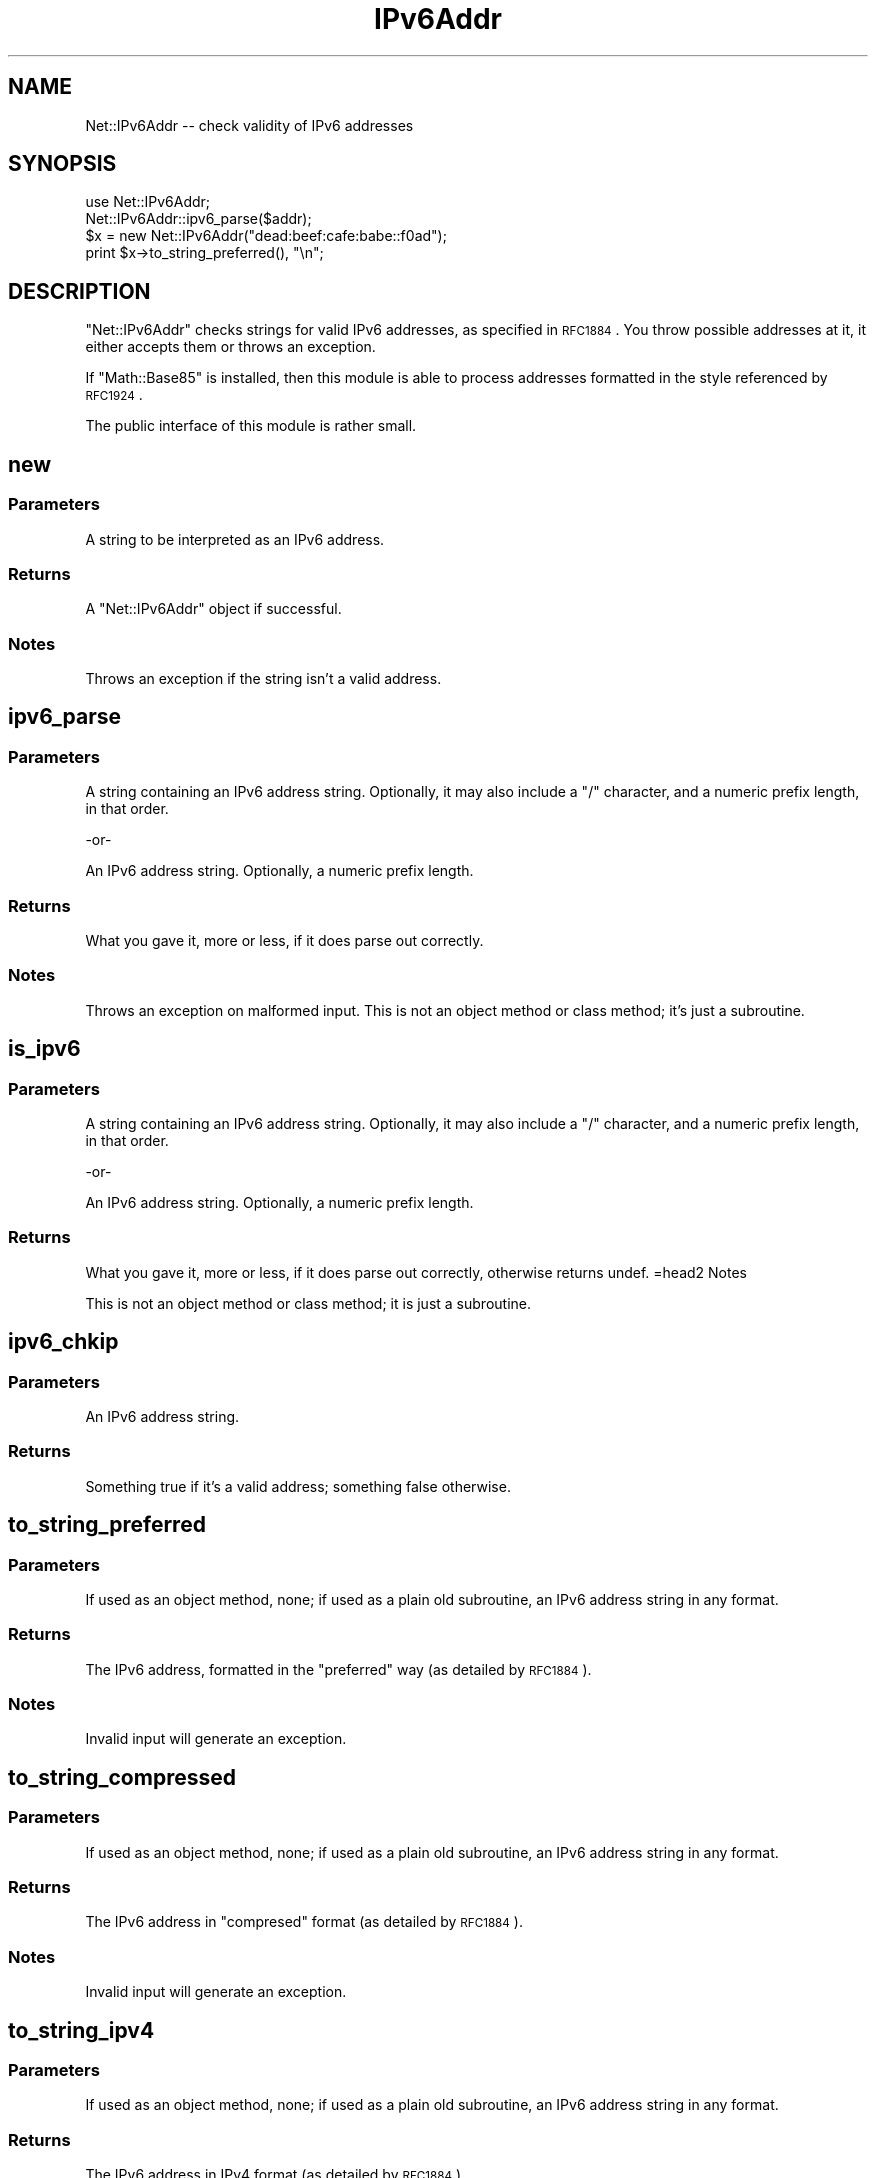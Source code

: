 .\" Automatically generated by Pod::Man 2.23 (Pod::Simple 3.14)
.\"
.\" Standard preamble:
.\" ========================================================================
.de Sp \" Vertical space (when we can't use .PP)
.if t .sp .5v
.if n .sp
..
.de Vb \" Begin verbatim text
.ft CW
.nf
.ne \\$1
..
.de Ve \" End verbatim text
.ft R
.fi
..
.\" Set up some character translations and predefined strings.  \*(-- will
.\" give an unbreakable dash, \*(PI will give pi, \*(L" will give a left
.\" double quote, and \*(R" will give a right double quote.  \*(C+ will
.\" give a nicer C++.  Capital omega is used to do unbreakable dashes and
.\" therefore won't be available.  \*(C` and \*(C' expand to `' in nroff,
.\" nothing in troff, for use with C<>.
.tr \(*W-
.ds C+ C\v'-.1v'\h'-1p'\s-2+\h'-1p'+\s0\v'.1v'\h'-1p'
.ie n \{\
.    ds -- \(*W-
.    ds PI pi
.    if (\n(.H=4u)&(1m=24u) .ds -- \(*W\h'-12u'\(*W\h'-12u'-\" diablo 10 pitch
.    if (\n(.H=4u)&(1m=20u) .ds -- \(*W\h'-12u'\(*W\h'-8u'-\"  diablo 12 pitch
.    ds L" ""
.    ds R" ""
.    ds C` ""
.    ds C' ""
'br\}
.el\{\
.    ds -- \|\(em\|
.    ds PI \(*p
.    ds L" ``
.    ds R" ''
'br\}
.\"
.\" Escape single quotes in literal strings from groff's Unicode transform.
.ie \n(.g .ds Aq \(aq
.el       .ds Aq '
.\"
.\" If the F register is turned on, we'll generate index entries on stderr for
.\" titles (.TH), headers (.SH), subsections (.SS), items (.Ip), and index
.\" entries marked with X<> in POD.  Of course, you'll have to process the
.\" output yourself in some meaningful fashion.
.ie \nF \{\
.    de IX
.    tm Index:\\$1\t\\n%\t"\\$2"
..
.    nr % 0
.    rr F
.\}
.el \{\
.    de IX
..
.\}
.\"
.\" Accent mark definitions (@(#)ms.acc 1.5 88/02/08 SMI; from UCB 4.2).
.\" Fear.  Run.  Save yourself.  No user-serviceable parts.
.    \" fudge factors for nroff and troff
.if n \{\
.    ds #H 0
.    ds #V .8m
.    ds #F .3m
.    ds #[ \f1
.    ds #] \fP
.\}
.if t \{\
.    ds #H ((1u-(\\\\n(.fu%2u))*.13m)
.    ds #V .6m
.    ds #F 0
.    ds #[ \&
.    ds #] \&
.\}
.    \" simple accents for nroff and troff
.if n \{\
.    ds ' \&
.    ds ` \&
.    ds ^ \&
.    ds , \&
.    ds ~ ~
.    ds /
.\}
.if t \{\
.    ds ' \\k:\h'-(\\n(.wu*8/10-\*(#H)'\'\h"|\\n:u"
.    ds ` \\k:\h'-(\\n(.wu*8/10-\*(#H)'\`\h'|\\n:u'
.    ds ^ \\k:\h'-(\\n(.wu*10/11-\*(#H)'^\h'|\\n:u'
.    ds , \\k:\h'-(\\n(.wu*8/10)',\h'|\\n:u'
.    ds ~ \\k:\h'-(\\n(.wu-\*(#H-.1m)'~\h'|\\n:u'
.    ds / \\k:\h'-(\\n(.wu*8/10-\*(#H)'\z\(sl\h'|\\n:u'
.\}
.    \" troff and (daisy-wheel) nroff accents
.ds : \\k:\h'-(\\n(.wu*8/10-\*(#H+.1m+\*(#F)'\v'-\*(#V'\z.\h'.2m+\*(#F'.\h'|\\n:u'\v'\*(#V'
.ds 8 \h'\*(#H'\(*b\h'-\*(#H'
.ds o \\k:\h'-(\\n(.wu+\w'\(de'u-\*(#H)/2u'\v'-.3n'\*(#[\z\(de\v'.3n'\h'|\\n:u'\*(#]
.ds d- \h'\*(#H'\(pd\h'-\w'~'u'\v'-.25m'\f2\(hy\fP\v'.25m'\h'-\*(#H'
.ds D- D\\k:\h'-\w'D'u'\v'-.11m'\z\(hy\v'.11m'\h'|\\n:u'
.ds th \*(#[\v'.3m'\s+1I\s-1\v'-.3m'\h'-(\w'I'u*2/3)'\s-1o\s+1\*(#]
.ds Th \*(#[\s+2I\s-2\h'-\w'I'u*3/5'\v'-.3m'o\v'.3m'\*(#]
.ds ae a\h'-(\w'a'u*4/10)'e
.ds Ae A\h'-(\w'A'u*4/10)'E
.    \" corrections for vroff
.if v .ds ~ \\k:\h'-(\\n(.wu*9/10-\*(#H)'\s-2\u~\d\s+2\h'|\\n:u'
.if v .ds ^ \\k:\h'-(\\n(.wu*10/11-\*(#H)'\v'-.4m'^\v'.4m'\h'|\\n:u'
.    \" for low resolution devices (crt and lpr)
.if \n(.H>23 .if \n(.V>19 \
\{\
.    ds : e
.    ds 8 ss
.    ds o a
.    ds d- d\h'-1'\(ga
.    ds D- D\h'-1'\(hy
.    ds th \o'bp'
.    ds Th \o'LP'
.    ds ae ae
.    ds Ae AE
.\}
.rm #[ #] #H #V #F C
.\" ========================================================================
.\"
.IX Title "IPv6Addr 3"
.TH IPv6Addr 3 "2002-08-06" "perl v5.12.3" "User Contributed Perl Documentation"
.\" For nroff, turn off justification.  Always turn off hyphenation; it makes
.\" way too many mistakes in technical documents.
.if n .ad l
.nh
.SH "NAME"
Net::IPv6Addr \-\- check validity of IPv6 addresses
.SH "SYNOPSIS"
.IX Header "SYNOPSIS"
.Vb 1
\&    use Net::IPv6Addr;
\&
\&    Net::IPv6Addr::ipv6_parse($addr);
\&    $x = new Net::IPv6Addr("dead:beef:cafe:babe::f0ad");
\&    print $x\->to_string_preferred(), "\en";
.Ve
.SH "DESCRIPTION"
.IX Header "DESCRIPTION"
\&\f(CW\*(C`Net::IPv6Addr\*(C'\fR checks strings for valid IPv6 addresses, as
specified in \s-1RFC1884\s0.  You throw possible addresses at it, it
either accepts them or throws an exception.
.PP
If \f(CW\*(C`Math::Base85\*(C'\fR is installed, then this module is able to process
addresses formatted in the style referenced by \s-1RFC1924\s0.
.PP
The public interface of this module is rather small.
.SH "new"
.IX Header "new"
.SS "Parameters"
.IX Subsection "Parameters"
A string to be interpreted as an IPv6 address.
.SS "Returns"
.IX Subsection "Returns"
A \f(CW\*(C`Net::IPv6Addr\*(C'\fR object if successful.
.SS "Notes"
.IX Subsection "Notes"
Throws an exception if the string isn't a valid address.
.SH "ipv6_parse"
.IX Header "ipv6_parse"
.SS "Parameters"
.IX Subsection "Parameters"
A string containing an IPv6 address string.  Optionally, it may
also include a \f(CW\*(C`/\*(C'\fR character, and a numeric prefix length, in that
order.
.PP
.Vb 1
\&        \-or\-
.Ve
.PP
An IPv6 address string.  Optionally, a numeric prefix length.
.SS "Returns"
.IX Subsection "Returns"
What you gave it, more or less, if it does parse out correctly.
.SS "Notes"
.IX Subsection "Notes"
Throws an exception on malformed input.  This is not an object
method or class method; it's just a subroutine.
.SH "is_ipv6"
.IX Header "is_ipv6"
.SS "Parameters"
.IX Subsection "Parameters"
A string containing an IPv6 address string.  Optionally, it may
also include a \f(CW\*(C`/\*(C'\fR character, and a numeric prefix length, in that
order.
.PP
.Vb 1
\&        \-or\-
.Ve
.PP
An IPv6 address string.  Optionally, a numeric prefix length.
.SS "Returns"
.IX Subsection "Returns"
What you gave it, more or less, if it does parse out correctly,
otherwise returns undef.
=head2 Notes
.PP
This is not an object method or class method; it is just a subroutine.
.SH "ipv6_chkip"
.IX Header "ipv6_chkip"
.SS "Parameters"
.IX Subsection "Parameters"
An IPv6 address string.
.SS "Returns"
.IX Subsection "Returns"
Something true if it's a valid address; something false otherwise.
.SH "to_string_preferred"
.IX Header "to_string_preferred"
.SS "Parameters"
.IX Subsection "Parameters"
If used as an object method, none; if used as a plain old subroutine,
an IPv6 address string in any format.
.SS "Returns"
.IX Subsection "Returns"
The IPv6 address, formatted in the \*(L"preferred\*(R" way (as detailed by
\&\s-1RFC1884\s0).
.SS "Notes"
.IX Subsection "Notes"
Invalid input will generate an exception.
.SH "to_string_compressed"
.IX Header "to_string_compressed"
.SS "Parameters"
.IX Subsection "Parameters"
If used as an object method, none; if used as a plain old subroutine,
an IPv6 address string in any format.
.SS "Returns"
.IX Subsection "Returns"
The IPv6 address in \*(L"compresed\*(R" format (as detailed by \s-1RFC1884\s0).
.SS "Notes"
.IX Subsection "Notes"
Invalid input will generate an exception.
.SH "to_string_ipv4"
.IX Header "to_string_ipv4"
.SS "Parameters"
.IX Subsection "Parameters"
If used as an object method, none; if used as a plain old subroutine,
an IPv6 address string in any format.
.SS "Returns"
.IX Subsection "Returns"
The IPv6 address in IPv4 format (as detailed by \s-1RFC1884\s0).
.SS "Notes"
.IX Subsection "Notes"
Invalid input (such as an address that was not originally IPv4)
will generate an exception.
.SH "to_string_ipv4_compressed"
.IX Header "to_string_ipv4_compressed"
.SS "Parameters"
.IX Subsection "Parameters"
If used as an object method, none; if used as a plain old subroutine,
an IPv6 address string in any format.
.SS "Returns"
.IX Subsection "Returns"
The IPv6 address in compressed IPv4 format (as detailed by \s-1RFC1884\s0).
.SS "Notes"
.IX Subsection "Notes"
Invalid input (such as an address that was not originally IPv4)
will generate an exception.
.SH "to_string_base85"
.IX Header "to_string_base85"
.SS "Parameters"
.IX Subsection "Parameters"
If used as an object method, none; if used as a plain old subroutine,
an IPv6 address string in any format.
.SS "Returns"
.IX Subsection "Returns"
The IPv6 address in the style detailed by \s-1RFC1924\s0.
.SS "Notes"
.IX Subsection "Notes"
Invalid input will generate an exception.
.SH "to_bigint"
.IX Header "to_bigint"
.SS "Parameters"
.IX Subsection "Parameters"
If used as an object method, none; if used as a plain old subroutine,
an IPv6 address string in any format.
.SS "Returns"
.IX Subsection "Returns"
The BigInt representation of IPv6 address.
.SS "Notes"
.IX Subsection "Notes"
Invalid input will generate an exception.
.SH "to_array"
.IX Header "to_array"
.SS "Parameters"
.IX Subsection "Parameters"
If used as an object method, none; if used as a plain old subroutine,
an IPv6 address string in any format.
.SS "Returns"
.IX Subsection "Returns"
An array [0..7] of 16 bit hexadecimal numbers.
.SS "Notes"
.IX Subsection "Notes"
Invalid input will generate an exception.
.SH "to_intarray"
.IX Header "to_intarray"
.SS "Parameters"
.IX Subsection "Parameters"
If used as an object method, none; if used as a plain old subroutine,
an IPv6 address string in any format.
.SS "Returns"
.IX Subsection "Returns"
An array [0..7] of decimal numbers.
.SS "Notes"
.IX Subsection "Notes"
Invalid input will generate an exception.
.SH "to_string_ip6_int"
.IX Header "to_string_ip6_int"
.SS "Parameters"
.IX Subsection "Parameters"
If used as an object method, none; if used as a plain old subroutine,
an IPv6 address string in any format.
.SS "Returns"
.IX Subsection "Returns"
The reverse-address pointer as defined by \s-1RFC1886\s0.
.SS "Notes"
.IX Subsection "Notes"
Invalid input will generate an exception.
.SH "in_network_of_size"
.IX Header "in_network_of_size"
.SS "Parameters"
.IX Subsection "Parameters"
If used as an object method, network size in bits
.PP
If used as a plain old subroutine, an IPv6 address string in any format
and network size in bits. Network size may be given with / notation.
.SS "Returns"
.IX Subsection "Returns"
Network IPv6Addr of given size.
.SS "Notes"
.IX Subsection "Notes"
Invalid input will generate an exception.
.SH "in_network"
.IX Header "in_network"
.SS "Parameters"
.IX Subsection "Parameters"
If used as an object method, network and its size in bits
.PP
If used as a plain old subroutine, an IPv6 address string in any format
network address string and size in bits.
Network size may be given with / notation.
.SS "Returns"
.IX Subsection "Returns"
Something true, if address is member of the network, false otherwise.
.SS "Notes"
.IX Subsection "Notes"
Invalid input will generate an exception.
.SH "BUGS"
.IX Header "BUGS"
probably exist in this module.  Please report them.
.SH "AUTHOR"
.IX Header "AUTHOR"
Tony Monroe <tmonroe plus perl at nog dot net>.
.PP
The module's interface probably looks like it vaguely resembles
Net::IPv4Addr by Francis J. Lacoste <francis dot lacoste at
iNsu dot \s-1COM\s0>.
.PP
Some fixes and subroutines from Jyrki Soini <jyrki dot soini
at sonera dot com>.
.SH "HISTORY"
.IX Header "HISTORY"
This was originally written to simplify the task of maintaining
\&\s-1DNS\s0 records after I set myself up with Freenet6.  Interesting that
there's really only one DNS-related subroutine in here.
.SH "SEE ALSO"
.IX Header "SEE ALSO"
\&\s-1RFC1884\s0, \s-1RFC1886\s0, \s-1RFC1924\s0, perl, Net::IPv4Addr, Math::Base85,
Math::BigInt
